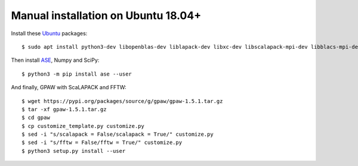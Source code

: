 ====================================
Manual installation on Ubuntu 18.04+
====================================

Install these Ubuntu_ packages::

    $ sudo apt install python3-dev libopenblas-dev liblapack-dev libxc-dev libscalapack-mpi-dev libblacs-mpi-dev libfftw3-dev

Then install ASE_, Numpy and SciPy::

    $ python3 -m pip install ase --user

And finally, GPAW with ScaLAPACK and FFTW::

    $ wget https://pypi.org/packages/source/g/gpaw/gpaw-1.5.1.tar.gz
    $ tar -xf gpaw-1.5.1.tar.gz
    $ cd gpaw
    $ cp customize_template.py customize.py
    $ sed -i "s/scalapack = False/scalapack = True/" customize.py
    $ sed -i "s/fftw = False/fftw = True/" customize.py
    $ python3 setup.py install --user


.. _Ubuntu: http://www.ubuntu.com/
.. _ASE: https://wiki.fysik.dtu.dk/ase/
